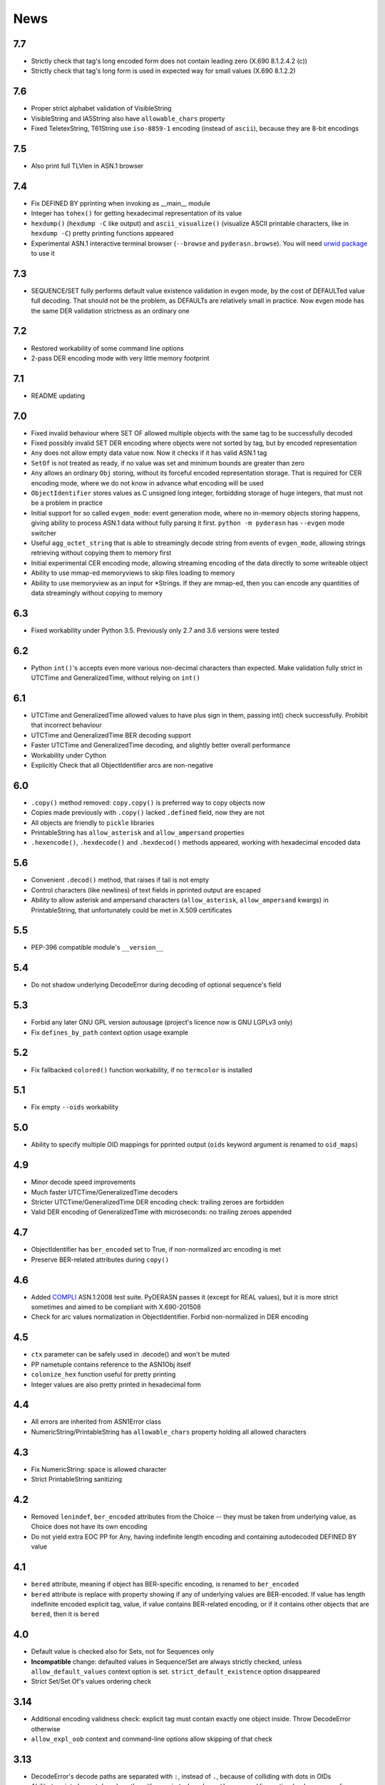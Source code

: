 News
====

.. _release7.7:

7.7
---
* Strictly check that tag's long encoded form does not contain leading zero
  (X.690 8.1.2.4.2 (c))
* Strictly check that tag's long form is used in expected way for small values
  (X.690 8.1.2.2)

.. _release7.6:

7.6
---
* Proper strict alphabet validation of VisibleString
* VisibleString and IA5String also have ``allowable_chars`` property
* Fixed TeletexString, T61String use ``iso-8859-1`` encoding (instead of
  ``ascii``), because they are 8-bit encodings

.. _release7.5:

7.5
---
* Also print full TLVlen in ASN.1 browser

.. _release7.4:

7.4
---

* Fix DEFINED BY pprinting when invoking as __main__ module
* Integer has ``tohex()`` for getting hexadecimal representation of its value
* ``hexdump()`` (``hexdump -C`` like output) and ``ascii_visualize()``
  (visualize ASCII printable characters, like in ``hexdump -C``) pretty
  printing functions appeared
* Experimental ASN.1 interactive terminal browser (``--browse`` and
  ``pyderasn.browse``).
  You will need `urwid package <http://urwid.org/>`__ to use it

.. _release7.3:

7.3
---

* SEQUENCE/SET fully performs default value existence validation in
  evgen mode, by the cost of DEFAULTed value full decoding. That should
  not be the problem, as DEFAULTs are relatively small in practice. Now
  evgen mode has the same DER validation strictness as an ordinary one

.. _release7.2:

7.2
---

* Restored workability of some command line options
* 2-pass DER encoding mode with very little memory footprint

.. _release7.1:

7.1
---

* README updating

.. _release7.0:

7.0
---
* Fixed invalid behaviour where SET OF allowed multiple objects with the
  same tag to be successfully decoded
* Fixed possibly invalid SET DER encoding where objects were not sorted
  by tag, but by encoded representation
* ``Any`` does not allow empty data value now. Now it checks if it has
  valid ASN.1 tag
* ``SetOf`` is not treated as ready, if no value was set and minimum
  bounds are greater than zero
* ``Any`` allows an ordinary ``Obj`` storing, without its forceful
  encoded representation storage. That is required for CER encoding
  mode, where we do not know in advance what encoding will be used
* ``ObjectIdentifier`` stores values as C unsigned long integer,
  forbidding storage of huge integers, that must not be a problem in
  practice
* Initial support for so called ``evgen_mode``: event generation mode,
  where no in-memory objects storing happens, giving ability to process
  ASN.1 data without fully parsing it first. ``python -m pyderasn`` has
  ``--evgen`` mode switcher
* Useful ``agg_octet_string`` that is able to streamingly decode string
  from events of ``evgen_mode``, allowing strings retrieving without
  copying them to memory first
* Initial experimental CER encoding mode, allowing streaming encoding of
  the data directly to some writeable object
* Ability to use mmap-ed memoryviews to skip files loading to memory
* Ability to use memoryview as an input for \*Strings. If they are
  mmap-ed, then you can encode any quantities of data streamingly
  without copying to memory

.. _release6.3:

6.3
---
* Fixed workability under Python 3.5. Previously only 2.7 and 3.6
  versions were tested

.. _release6.2:

6.2
---
* Python ``int()``'s accepts even more various non-decimal characters
  than expected. Make validation fully strict in UTCTime and
  GeneralizedTime, without relying on ``int()``

.. _release6.1:

6.1
---
* UTCTime and GeneralizedTime allowed values to have plus sign in them,
  passing int() check successfully. Prohibit that incorrect behaviour
* UTCTime and GeneralizedTime BER decoding support
* Faster UTCTime and GeneralizedTime decoding, and slightly better
  overall performance
* Workability under Cython
* Explicitly Check that all ObjectIdentifier arcs are non-negative

.. _release6.0:

6.0
---
* ``.copy()`` method removed: ``copy.copy()`` is preferred way to copy
  objects now
* Copies made previously with ``.copy()`` lacked ``.defined`` field,
  now they are not
* All objects are friendly to ``pickle`` libraries
* PrintableString has ``allow_asterisk`` and ``allow_ampersand``
  properties
* ``.hexencode()``, ``.hexdecode()`` and ``.hexdecod()`` methods
  appeared, working with hexadecimal encoded data

.. _release5.6:

5.6
---
* Convenient ``.decod()`` method, that raises if tail is not empty
* Control characters (like newlines) of text fields in pprinted output
  are escaped
* Ability to allow asterisk and ampersand characters
  (``allow_asterisk``, ``allow_ampersand`` kwargs) in PrintableString,
  that unfortunately could be met in X.509 certificates

.. _release5.5:

5.5
---
* PEP-396 compatible module's ``__version__``

.. _release5.4:

5.4
---
* Do not shadow underlying DecodeError during decoding of optional
  sequence's field

.. _release5.3:

5.3
---
* Forbid any later GNU GPL version autousage (project's licence now is
  GNU LGPLv3 only)
* Fix ``defines_by_path`` context option usage example

.. _release5.2:

5.2
---
* Fix fallbacked ``colored()`` function workability,
  if no ``termcolor`` is installed

.. _release5.1:

5.1
---
* Fix empty ``--oids`` workability

.. _release5.0:

5.0
---
* Ability to specify multiple OID mappings for pprinted output
  (``oids`` keyword argument is renamed to ``oid_maps``)

.. _release4.9:

4.9
---
* Minor decode speed improvements
* Much faster UTCTime/GeneralizedTime decoders
* Stricter UTCTime/GeneralizedTime DER encoding check: trailing zeroes
  are forbidden
* Valid DER encoding of GeneralizedTime with microseconds: no trailing
  zeroes appended

.. _release4.7:

4.7
---
* ObjectIdentifier has ``ber_encoded`` set to True, if non-normalized
  arc encoding is met
* Preserve BER-related attributes during ``copy()``

.. _release4.6:

4.6
---
* Added `COMPLI <https://github.com/YuryStrozhevsky/asn1-test-suite>`__
  ASN.1:2008 test suite. PyDERASN passes it (except for REAL values),
  but it is more strict sometimes and aimed to be compliant with X.690-201508
* Check for arc values normalization in ObjectIdentifier.
  Forbid non-normalized in DER encoding

.. _release4.5:

4.5
---
* ``ctx`` parameter can be safely used in .decode() and won't be muted
* PP nametuple contains reference to the ASN1Obj itself
* ``colonize_hex`` function useful for pretty printing
* Integer values are also pretty printed in hexadecimal form

.. _release4.4:

4.4
---
* All errors are inherited from ASN1Error class
* NumericString/PrintableString has ``allowable_chars`` property holding
  all allowed characters

.. _release4.3:

4.3
---
* Fix NumericString: space is allowed character
* Strict PrintableString sanitizing

.. _release4.2:

4.2
---
* Removed ``lenindef``, ``ber_encoded`` attributes from the Choice --
  they must be taken from underlying value, as Choice does not have its
  own encoding
* Do not yield extra EOC PP for Any, having indefinite length encoding
  and containing autodecoded DEFINED BY value

.. _release4.1:

4.1
---
* ``bered`` attribute, meaning if object has BER-specific encoding, is
  renamed to ``ber_encoded``
* ``bered`` attribute is replace with property showing if any of
  underlying values are BER-encoded. If value has length indefinite
  encoded explicit tag, value, if value contains BER-related encoding,
  or if it contains other objects that are ``bered``, then it is ``bered``

.. _release4.0:

4.0
---
* Default value is checked also for Sets, not for Sequences only
* **Incompatible** change: defaulted values in Sequence/Set are always
  strictly checked, unless ``allow_default_values`` context option is
  set. ``strict_default_existence`` option disappeared
* Strict Set/Set Of's values ordering check

.. _release3.14:

3.14
----
* Additional encoding validness check: explicit tag must contain exactly
  one object inside. Throw DecodeError otherwise
* ``allow_expl_oob`` context and command-line options allow skipping of
  that check

.. _release3.13:

3.13
----
* DecodeError's decode paths are separated with ``:``, instead of ``.``,
  because of colliding with dots in OIDs
* Ability to print element decode paths with ``--print-decode-path``
  command line option (and corresponding keyword argument)
* Ability to print tree's branch specified with ``--decode-path-only``

.. _release3.12:

3.12
----
* Fix possible uncaught TypeError in Py2 with zero bytes inside the value
* Fix SequenceOf/SetOf raising BoundsError instead of DecodeError

.. _release3.11:

3.11
----
* Fix uncaught UTCTime/GeneralizedTime decode error when dealing with
  non ASCII-encoded values

.. _release3.10:

3.10
----
* Fix long-standing bug with explicitly tagged objects inside the
  Choice. If Choice had explicitly tagged value, then its ``.tlvlen``
  reports the size without taking value's explicit tag in advance
* Add ``.fulllen`` and ``.fulloffset`` properties for all objects

.. _release3.9:

3.9
---
* SEQUENCE's values are printed with field's name. Previously there was
  the following output::

    AlgorithmIdentifier SEQUENCE[OBJECT IDENTIFIER 1.3.14.3.2.26, [UNIV 5] ANY 0500 OPTIONAL]

  now it is::

    AlgorithmIdentifier SEQUENCE[algorithm: OBJECT IDENTIFIER 1.3.14.3.2.26; parameters: [UNIV 5] ANY 0500 OPTIONAL]
* Fixed EOC (Unicode character) repr printing issues under Python2

.. _release3.8:

3.8
---
BER's EOC is explicitly shown during pprinting. Following notation::

      15-2 [0,0,1576]-4  . content: [0] EXPLICIT [UNIV 16] ANY

is replaced with::

      15-2∞ [0,0,1576]∞  . content: [0] EXPLICIT [UNIV 16] ANY
    [...]
    1587    [1,1,   0]   . content:  BER EOC
    1589    [1,1,   0]   . content: EXPLICIT BER EOC

.. _release3.7:

3.7
---
* BER decoding support
* BitString's ''H notation support
* ``termcolor`` package is included in the tarball

.. _release3.6:

3.6
---
* Ability to set values during Sequence initialization

.. _release3.5:

3.5
---
* Fix TagMismatch exception completeness during Choice and Set decoding.
  Previously we will loose offset and decode_path information about
  concrete TagMismatched entity

.. _release3.4:

3.4
---
* Strict NumericString's value sanitation
* Invalid encoding in string types will raise ``DecodeError`` exception,
  instead of ``Unicode*Error``
* Fixed DecodePathDefBy workability with Python 2.x

.. _release3.3:

3.3
---
* Fix nasty BitString decoding bug: it could fail when data follows
  encoded BitString value. There weren't any problems when BitString is
  at the end of Sequence

.. _release3.2:

3.2
---
* Slightly corrected colours, now visible on white background

.. _release3.1:

3.1
---
* Fix bug related to DecodeError showing with DecodePathDefBy entities
* Respect ``NO_COLOR`` environment variable

.. _release3.0:

3.0
---
* :py:func:`pyderasn.decode_path_defby` is replaced with
  :py:class:`pyderasn.DecodePathDefBy`
* Ability to turn colourized terminal output by calling
  ``pprint(..., with_colours=True)``. You will need
  `termcolor package <https://pypi.org/project/termcolor/>`__

.. _release2.1:

2.1
---
* Fixed invalid offset calculation when dealing with DEFINED BY objects
  having explicit tags

.. _release2.0:

2.0
---
* BIT STRINGs can also be :ref:`DEFINED BY <definedby>`
* Decoding process can be governed with optional :ref:`ctx <ctx>`
  keyword argument to ``decode()`` method
* :ref:`defines_by_path <defines_by_path_ctx>` option is now
  :ref:`decode context <ctx>` option, not a keyword argument
* Ability to do ``strict validation``
  of defaulted values met in sequence, raising an exception

.. _release1.6:

1.6
---
Ability to skip specified number of bytes (``--skip``) in command line
utility.

.. _release1.5:

1.5
---
* Generic decoder's schema and pretty printer
  (:py:func:`pyderasn.generic_decoder`) can be used in libraries
* Ability to specify :ref:`defines_by_path <defines_by_path_ctx>`
  during command line invocation

.. _release1.4:

1.4
---
Ability to automatically decode :ref:`DEFINED BY <definedby>` fields
inside SEQUENCEs.

.. _release1.3:

1.3
---
Removed ``__lt__``/``__eq__`` from base class, as pylint likes it.

.. _release1.2:

1.2
---
Full rich comparison operators added.


.. _release1.1:

1.1
---
Trivial README addition.

.. _release1.0:

1.0
---
Initial release.
